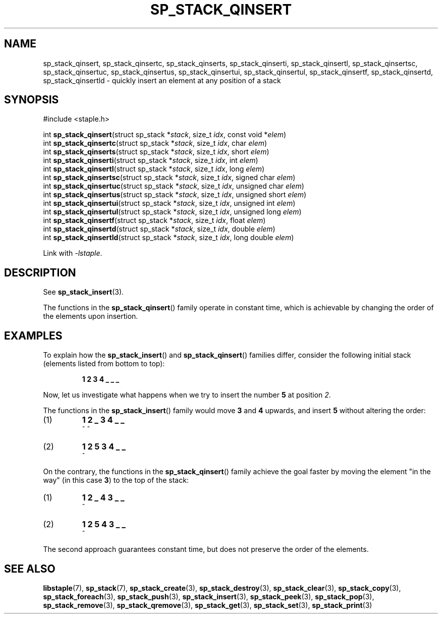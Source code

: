 .TH SP_STACK_QINSERT 3 DATE "libstaple-VERSION"
.SH NAME
sp_stack_qinsert, sp_stack_qinsertc, sp_stack_qinserts,
sp_stack_qinserti, sp_stack_qinsertl, sp_stack_qinsertsc,
sp_stack_qinsertuc, sp_stack_qinsertus, sp_stack_qinsertui,
sp_stack_qinsertul, sp_stack_qinsertf, sp_stack_qinsertd,
sp_stack_qinsertld \- quickly insert an element at any position of a stack
.SH SYNOPSIS
.ad l
#include <staple.h>
.sp
int
.BR sp_stack_qinsert "(struct sp_stack"
.RI * stack ,
size_t
.IR idx ,
const void
.RI * elem )
.br
int
.BR sp_stack_qinsertc "(struct sp_stack"
.RI * stack ,
size_t
.IR idx ,
char
.IR elem )
.br
int
.BR sp_stack_qinserts "(struct sp_stack"
.RI * stack ,
size_t
.IR idx ,
short
.IR elem )
.br
int
.BR sp_stack_qinserti "(struct sp_stack"
.RI * stack ,
size_t
.IR idx ,
int
.IR elem )
.br
int
.BR sp_stack_qinsertl "(struct sp_stack"
.RI * stack ,
size_t
.IR idx ,
long
.IR elem )
.br
int
.BR sp_stack_qinsertsc "(struct sp_stack"
.RI * stack ,
size_t
.IR idx ,
signed char
.IR elem )
.br
int
.BR sp_stack_qinsertuc "(struct sp_stack"
.RI * stack ,
size_t
.IR idx ,
unsigned char
.IR elem )
.br
int
.BR sp_stack_qinsertus "(struct sp_stack"
.RI * stack ,
size_t
.IR idx ,
unsigned short
.IR elem )
.br
int
.BR sp_stack_qinsertui "(struct sp_stack"
.RI * stack ,
size_t
.IR idx ,
unsigned int
.IR elem )
.br
int
.BR sp_stack_qinsertul "(struct sp_stack"
.RI * stack ,
size_t
.IR idx ,
unsigned long
.IR elem )
.br
int
.BR sp_stack_qinsertf "(struct sp_stack"
.RI * stack ,
size_t
.IR idx ,
float
.IR elem )
.br
int
.BR sp_stack_qinsertd "(struct sp_stack"
.RI * stack ,
size_t
.IR idx ,
double
.IR elem )
.br
int
.BR sp_stack_qinsertld "(struct sp_stack"
.RI * stack ,
size_t
.IR idx ,
long double
.IR elem )
.sp
Link with \fI-lstaple\fP.
.ad
.SH DESCRIPTION
See
.BR sp_stack_insert (3).
.P
The functions in the
.BR sp_stack_qinsert ()
family operate in constant time, which is achievable by changing the order of
the elements upon insertion.
.SH EXAMPLES
To explain how the
.BR sp_stack_insert ()
and
.BR sp_stack_qinsert ()
families differ, consider the following initial stack (elements listed
from bottom to top):
.IP
.B 1 2 3 4 _ _ _
.P
Now, let us investigate what happens when we try to insert the number
.B 5
at position
.IR 2 .
.P
The functions in the
.BR sp_stack_insert ()
family would move
.BR 3 " and " 4
upwards, and insert
.B 5
without altering the order:
.IP (1)
.B 1 2 _ 3 4 _ _
.br
\h'6n'^ ^
.IP (2)
.B 1 2 5 3 4 _ _
.br
\h'4n'^
.P
On the contrary, the functions in the
.BR sp_stack_qinsert ()
family achieve the goal faster by moving the element "in the way" (in this case
.BR 3 )
to the top of the stack:
.IP (1)
.B 1 2 _ 4 3 _ _
.br
\h'8n'^
.IP (2)
.B 1 2 5 4 3 _ _
.br
\h'4n'^
.P
The second approach guarantees constant time, but does not preserve the order of
the elements.
.SH SEE ALSO
.ad l
.BR libstaple (7),
.BR sp_stack (7),
.BR sp_stack_create (3),
.BR sp_stack_destroy (3),
.BR sp_stack_clear (3),
.BR sp_stack_copy (3),
.BR sp_stack_foreach (3),
.BR sp_stack_push (3),
.BR sp_stack_insert (3),
.BR sp_stack_peek (3),
.BR sp_stack_pop (3),
.BR sp_stack_remove (3),
.BR sp_stack_qremove (3),
.BR sp_stack_get (3),
.BR sp_stack_set (3),
.BR sp_stack_print (3)

